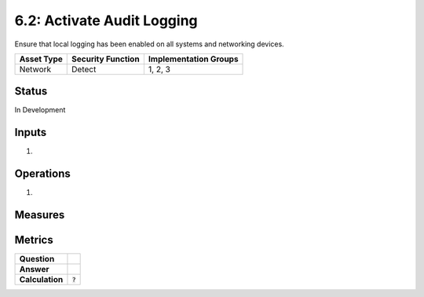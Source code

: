 6.2: Activate Audit Logging
=========================================================
Ensure that local logging has been enabled on all systems and networking devices.

.. list-table::
	:header-rows: 1

	* - Asset Type 
	  - Security Function
	  - Implementation Groups
	* - Network
	  - Detect
	  - 1, 2, 3

Status
------
In Development

Inputs
------
#. 

Operations
----------
#. 

Measures
--------


Metrics
-------
.. list-table::

	* - **Question**
	  - 
	* - **Answer**
	  - 
	* - **Calculation**
	  - :code:`?`

.. history
.. authors
.. license